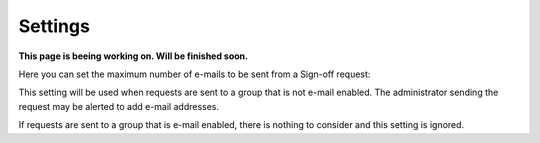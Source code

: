 Settings
===============================

**This page is beeing working on. Will be finished soon.**

Here you can set the maximum number of e-mails to be sent from a Sign-off request:

.. image:: sign-off-requests-settings-settings-new.png

This setting will be used when requests are sent to a group that is not e-mail enabled. The administrator sending the request may be alerted to add e-mail addresses.

If requests are sent to a group that is e-mail enabled, there is nothing to consider and this setting is ignored.

